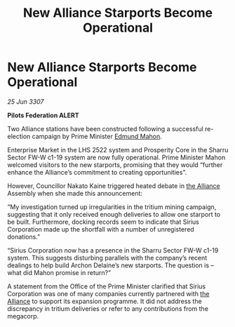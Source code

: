 :PROPERTIES:
:ID:       82d4839c-033f-4840-9e95-230549612b7d
:END:
#+title: New Alliance Starports Become Operational
#+filetags: :galnet:

* New Alliance Starports Become Operational

/25 Jun 3307/

*Pilots Federation ALERT* 

Two Alliance stations have been constructed following a successful re-election campaign by Prime Minister [[id:da80c263-3c2d-43dd-ab3f-1fbf40490f74][Edmund Mahon]]. 

Enterprise Market in the LHS 2522 system and Prosperity Core in the Sharru Sector FW-W c1-19 system are now fully operational. Prime Minister Mahon welcomed visitors to the new starports, promising that they would “further enhance the Alliance’s commitment to creating opportunities”. 

However, Councillor Nakato Kaine triggered heated debate in [[id:1d726aa0-3e07-43b4-9b72-074046d25c3c][the Alliance]] Assembly when she made this announcement: 

“My investigation turned up irregularities in the tritium mining campaign, suggesting that it only received enough deliveries to allow one starport to be built. Furthermore, docking records seem to indicate that Sirius Corporation made up the shortfall with a number of unregistered donations.” 

“Sirius Corporation now has a presence in the Sharru Sector FW-W c1-19 system. This suggests disturbing parallels with the company’s recent dealings to help build Archon Delaine’s new starports. The question is – what did Mahon promise in return?” 

A statement from the Office of the Prime Minister clarified that Sirius Corporation was one of many companies currently partnered with [[id:1d726aa0-3e07-43b4-9b72-074046d25c3c][the Alliance]] to support its expansion programme. It did not address the discrepancy in tritium deliveries or refer to any contributions from the megacorp.
